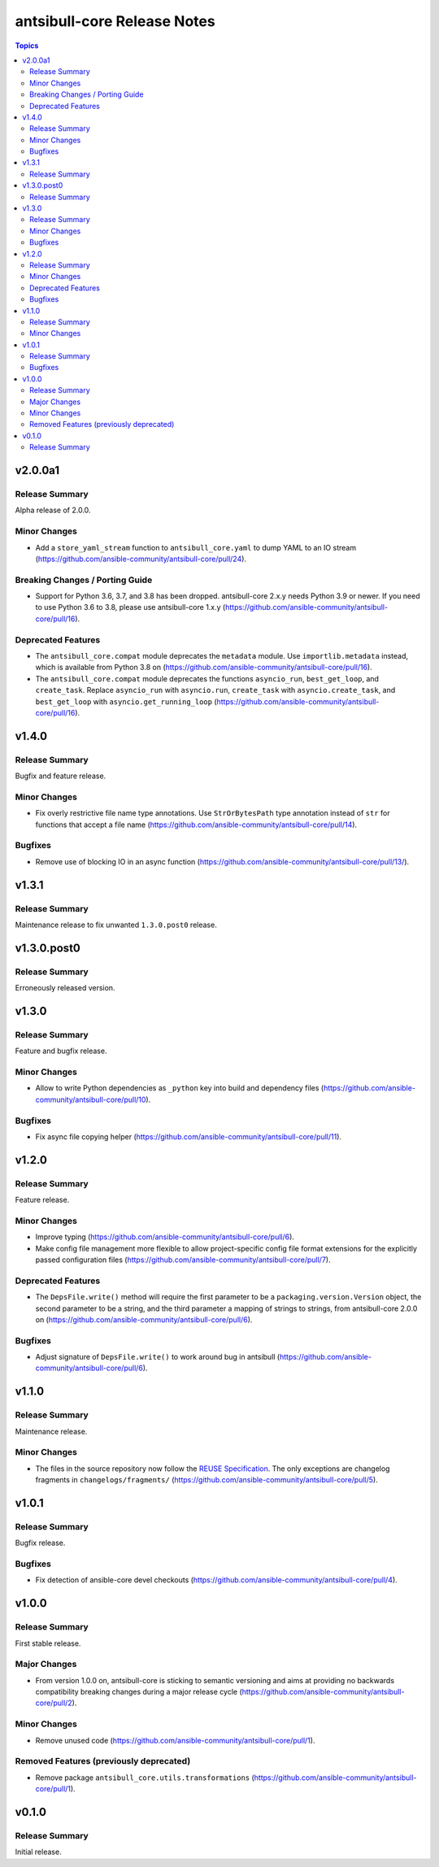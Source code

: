 ============================
antsibull-core Release Notes
============================

.. contents:: Topics


v2.0.0a1
========

Release Summary
---------------

Alpha release of 2.0.0.

Minor Changes
-------------

- Add a ``store_yaml_stream`` function to ``antsibull_core.yaml`` to dump YAML to an IO stream (https://github.com/ansible-community/antsibull-core/pull/24).

Breaking Changes / Porting Guide
--------------------------------

- Support for Python 3.6, 3.7, and 3.8 has been dropped. antsibull-core 2.x.y needs Python 3.9 or newer. If you need to use Python 3.6 to 3.8, please use antsibull-core 1.x.y (https://github.com/ansible-community/antsibull-core/pull/16).

Deprecated Features
-------------------

- The ``antsibull_core.compat`` module deprecates the ``metadata`` module. Use ``importlib.metadata`` instead, which is available from Python 3.8 on (https://github.com/ansible-community/antsibull-core/pull/16).
- The ``antsibull_core.compat`` module deprecates the functions ``asyncio_run``, ``best_get_loop``, and ``create_task``. Replace ``asyncio_run`` with ``asyncio.run``, ``create_task`` with ``asyncio.create_task``, and ``best_get_loop`` with ``asyncio.get_running_loop`` (https://github.com/ansible-community/antsibull-core/pull/16).

v1.4.0
======

Release Summary
---------------

Bugfix and feature release.

Minor Changes
-------------

- Fix overly restrictive file name type annotations. Use ``StrOrBytesPath`` type annotation instead of ``str`` for functions that accept a file name (https://github.com/ansible-community/antsibull-core/pull/14).

Bugfixes
--------

- Remove use of blocking IO in an async function (https://github.com/ansible-community/antsibull-core/pull/13/).

v1.3.1
======

Release Summary
---------------

Maintenance release to fix unwanted ``1.3.0.post0`` release.

v1.3.0.post0
============

Release Summary
---------------

Erroneously released version.

v1.3.0
======

Release Summary
---------------

Feature and bugfix release.

Minor Changes
-------------

- Allow to write Python dependencies as ``_python`` key into build and dependency files (https://github.com/ansible-community/antsibull-core/pull/10).

Bugfixes
--------

- Fix async file copying helper (https://github.com/ansible-community/antsibull-core/pull/11).

v1.2.0
======

Release Summary
---------------

Feature release.

Minor Changes
-------------

- Improve typing (https://github.com/ansible-community/antsibull-core/pull/6).
- Make config file management more flexible to allow project-specific config file format extensions for the explicitly passed configuration files (https://github.com/ansible-community/antsibull-core/pull/7).

Deprecated Features
-------------------

- The ``DepsFile.write()`` method will require the first parameter to be a ``packaging.version.Version`` object, the second parameter to be a string, and the third parameter a mapping of strings to strings, from antsibull-core 2.0.0 on (https://github.com/ansible-community/antsibull-core/pull/6).

Bugfixes
--------

- Adjust signature of ``DepsFile.write()`` to work around bug in antsibull (https://github.com/ansible-community/antsibull-core/pull/6).

v1.1.0
======

Release Summary
---------------

Maintenance release.

Minor Changes
-------------

- The files in the source repository now follow the `REUSE Specification <https://reuse.software/spec/>`_. The only exceptions are changelog fragments in ``changelogs/fragments/`` (https://github.com/ansible-community/antsibull-core/pull/5).

v1.0.1
======

Release Summary
---------------

Bugfix release.

Bugfixes
--------

- Fix detection of ansible-core devel checkouts (https://github.com/ansible-community/antsibull-core/pull/4).

v1.0.0
======

Release Summary
---------------

First stable release.

Major Changes
-------------

- From version 1.0.0 on, antsibull-core is sticking to semantic versioning and aims at providing no backwards compatibility breaking changes during a major release cycle (https://github.com/ansible-community/antsibull-core/pull/2).

Minor Changes
-------------

- Remove unused code (https://github.com/ansible-community/antsibull-core/pull/1).

Removed Features (previously deprecated)
----------------------------------------

- Remove package ``antsibull_core.utils.transformations`` (https://github.com/ansible-community/antsibull-core/pull/1).

v0.1.0
======

Release Summary
---------------

Initial release.
